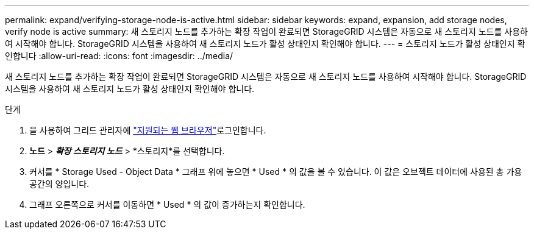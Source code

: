 ---
permalink: expand/verifying-storage-node-is-active.html 
sidebar: sidebar 
keywords: expand, expansion, add storage nodes, verify node is active 
summary: 새 스토리지 노드를 추가하는 확장 작업이 완료되면 StorageGRID 시스템은 자동으로 새 스토리지 노드를 사용하여 시작해야 합니다. StorageGRID 시스템을 사용하여 새 스토리지 노드가 활성 상태인지 확인해야 합니다. 
---
= 스토리지 노드가 활성 상태인지 확인합니다
:allow-uri-read: 
:icons: font
:imagesdir: ../media/


[role="lead"]
새 스토리지 노드를 추가하는 확장 작업이 완료되면 StorageGRID 시스템은 자동으로 새 스토리지 노드를 사용하여 시작해야 합니다. StorageGRID 시스템을 사용하여 새 스토리지 노드가 활성 상태인지 확인해야 합니다.

.단계
. 을 사용하여 그리드 관리자에 link:../admin/web-browser-requirements.html["지원되는 웹 브라우저"]로그인합니다.
. *노드* > *_확장 스토리지 노드_* > *스토리지*를 선택합니다.
. 커서를 * Storage Used - Object Data * 그래프 위에 놓으면 * Used * 의 값을 볼 수 있습니다. 이 값은 오브젝트 데이터에 사용된 총 가용 공간의 양입니다.
. 그래프 오른쪽으로 커서를 이동하면 * Used * 의 값이 증가하는지 확인합니다.


